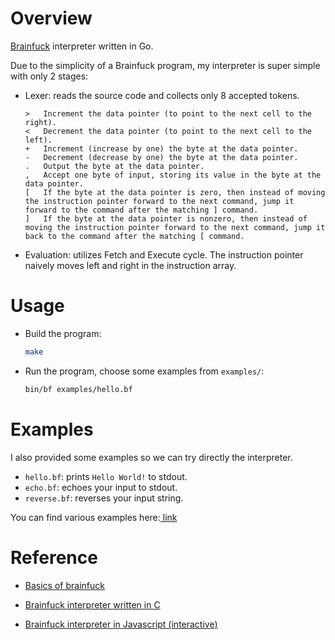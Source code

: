 * Overview
  [[https://www.wikiwand.com/en/Brainfuck][Brainfuck]] interpreter written in Go.

  Due to the simplicity of a Brainfuck program, my interpreter is super simple with only 2 stages:

  + Lexer: reads the source code and collects only 8 accepted tokens.

    #+begin_example
> 	Increment the data pointer (to point to the next cell to the right).
< 	Decrement the data pointer (to point to the next cell to the left).
+ 	Increment (increase by one) the byte at the data pointer.
- 	Decrement (decrease by one) the byte at the data pointer.
. 	Output the byte at the data pointer.
, 	Accept one byte of input, storing its value in the byte at the data pointer.
[ 	If the byte at the data pointer is zero, then instead of moving the instruction pointer forward to the next command, jump it forward to the command after the matching ] command.
] 	If the byte at the data pointer is nonzero, then instead of moving the instruction pointer forward to the next command, jump it back to the command after the matching [ command.
    #+end_example

  + Evaluation: utilizes Fetch and Execute cycle. The instruction pointer naively moves left and right in the instruction array.

* Usage
  + Build the program:

    #+begin_src bash
make
    #+end_src

  + Run the program, choose some examples from =examples/=:

      #+begin_src bash
bin/bf examples/hello.bf
     #+end_src

* Examples
  I also provided some examples so we can try directly the interpreter.

  + =hello.bf=: prints =Hello World!= to stdout.
  + =echo.bf=: echoes your input to stdout.
  + =reverse.bf=: reverses your input string.

  You can find various examples here:[[https://github.com/fabianishere/brainfuck/tree/master/examples][ link]]

* Reference
  + [[https://gist.github.com/roachhd/dce54bec8ba55fb17d3a][Basics of brainfuck]]

  + [[https://github.com/fabianishere/brainfuck][Brainfuck interpreter written in C]]

  + [[https://www.nayuki.io/page/brainfuck-interpreter-javascript][Brainfuck interpreter in Javascript (interactive)]]
